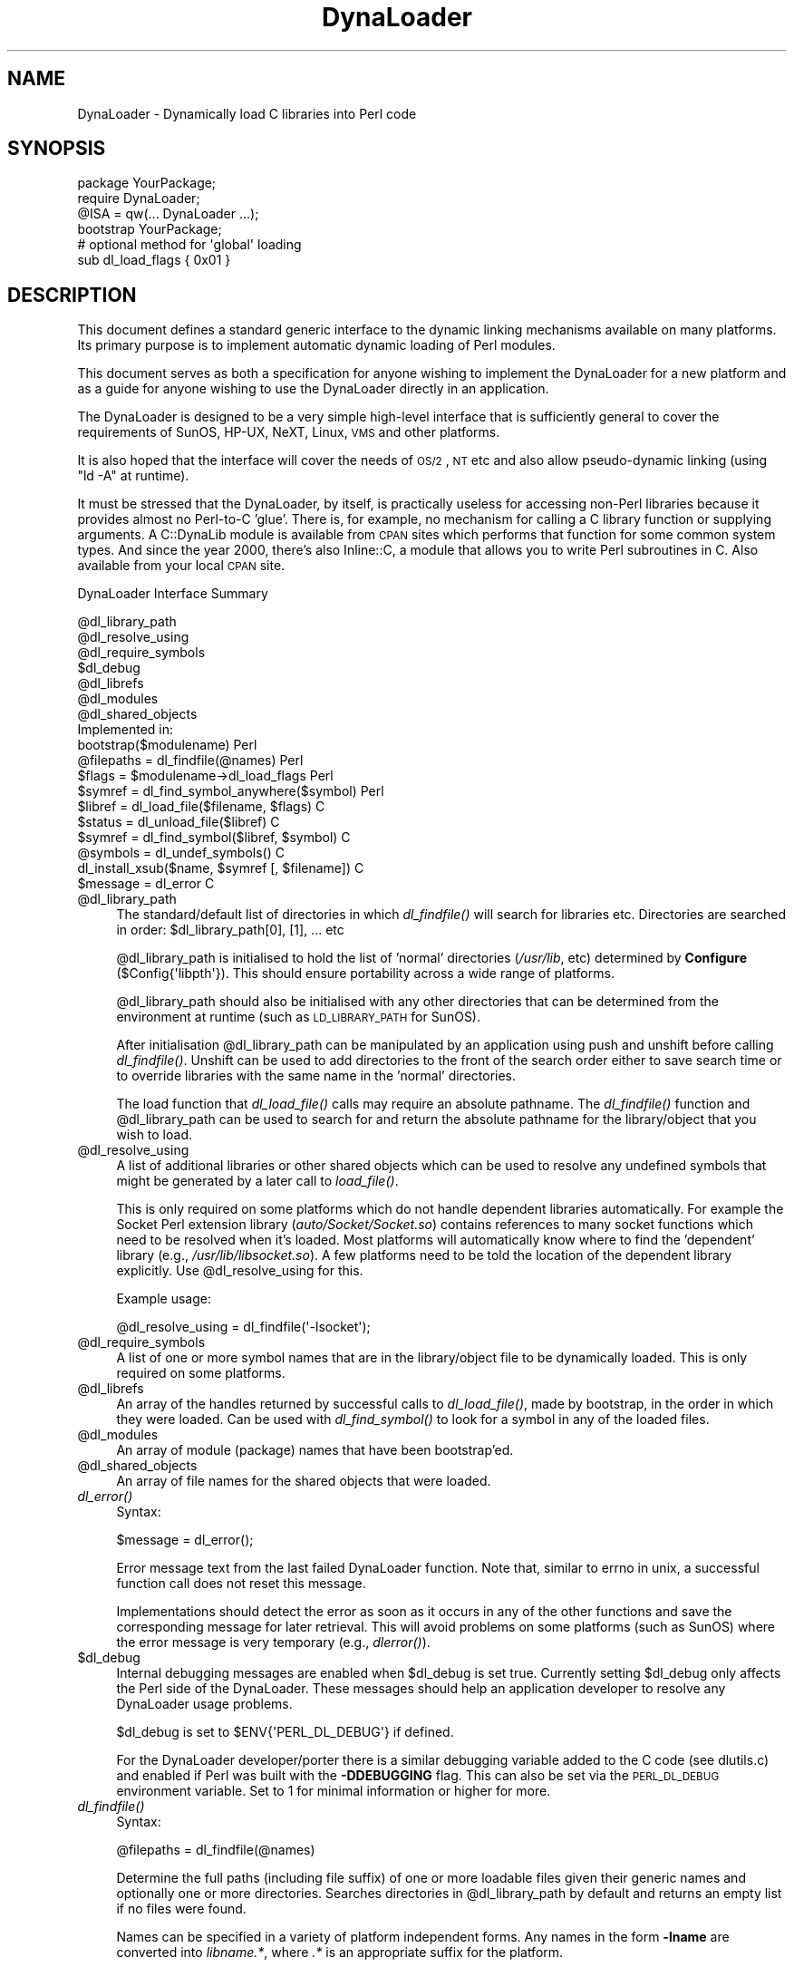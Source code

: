 .\" Automatically generated by Pod::Man 2.22 (Pod::Simple 3.07)
.\"
.\" Standard preamble:
.\" ========================================================================
.de Sp \" Vertical space (when we can't use .PP)
.if t .sp .5v
.if n .sp
..
.de Vb \" Begin verbatim text
.ft CW
.nf
.ne \\$1
..
.de Ve \" End verbatim text
.ft R
.fi
..
.\" Set up some character translations and predefined strings.  \*(-- will
.\" give an unbreakable dash, \*(PI will give pi, \*(L" will give a left
.\" double quote, and \*(R" will give a right double quote.  \*(C+ will
.\" give a nicer C++.  Capital omega is used to do unbreakable dashes and
.\" therefore won't be available.  \*(C` and \*(C' expand to `' in nroff,
.\" nothing in troff, for use with C<>.
.tr \(*W-
.ds C+ C\v'-.1v'\h'-1p'\s-2+\h'-1p'+\s0\v'.1v'\h'-1p'
.ie n \{\
.    ds -- \(*W-
.    ds PI pi
.    if (\n(.H=4u)&(1m=24u) .ds -- \(*W\h'-12u'\(*W\h'-12u'-\" diablo 10 pitch
.    if (\n(.H=4u)&(1m=20u) .ds -- \(*W\h'-12u'\(*W\h'-8u'-\"  diablo 12 pitch
.    ds L" ""
.    ds R" ""
.    ds C` ""
.    ds C' ""
'br\}
.el\{\
.    ds -- \|\(em\|
.    ds PI \(*p
.    ds L" ``
.    ds R" ''
'br\}
.\"
.\" Escape single quotes in literal strings from groff's Unicode transform.
.ie \n(.g .ds Aq \(aq
.el       .ds Aq '
.\"
.\" If the F register is turned on, we'll generate index entries on stderr for
.\" titles (.TH), headers (.SH), subsections (.SS), items (.Ip), and index
.\" entries marked with X<> in POD.  Of course, you'll have to process the
.\" output yourself in some meaningful fashion.
.ie \nF \{\
.    de IX
.    tm Index:\\$1\t\\n%\t"\\$2"
..
.    nr % 0
.    rr F
.\}
.el \{\
.    de IX
..
.\}
.\"
.\" Accent mark definitions (@(#)ms.acc 1.5 88/02/08 SMI; from UCB 4.2).
.\" Fear.  Run.  Save yourself.  No user-serviceable parts.
.    \" fudge factors for nroff and troff
.if n \{\
.    ds #H 0
.    ds #V .8m
.    ds #F .3m
.    ds #[ \f1
.    ds #] \fP
.\}
.if t \{\
.    ds #H ((1u-(\\\\n(.fu%2u))*.13m)
.    ds #V .6m
.    ds #F 0
.    ds #[ \&
.    ds #] \&
.\}
.    \" simple accents for nroff and troff
.if n \{\
.    ds ' \&
.    ds ` \&
.    ds ^ \&
.    ds , \&
.    ds ~ ~
.    ds /
.\}
.if t \{\
.    ds ' \\k:\h'-(\\n(.wu*8/10-\*(#H)'\'\h"|\\n:u"
.    ds ` \\k:\h'-(\\n(.wu*8/10-\*(#H)'\`\h'|\\n:u'
.    ds ^ \\k:\h'-(\\n(.wu*10/11-\*(#H)'^\h'|\\n:u'
.    ds , \\k:\h'-(\\n(.wu*8/10)',\h'|\\n:u'
.    ds ~ \\k:\h'-(\\n(.wu-\*(#H-.1m)'~\h'|\\n:u'
.    ds / \\k:\h'-(\\n(.wu*8/10-\*(#H)'\z\(sl\h'|\\n:u'
.\}
.    \" troff and (daisy-wheel) nroff accents
.ds : \\k:\h'-(\\n(.wu*8/10-\*(#H+.1m+\*(#F)'\v'-\*(#V'\z.\h'.2m+\*(#F'.\h'|\\n:u'\v'\*(#V'
.ds 8 \h'\*(#H'\(*b\h'-\*(#H'
.ds o \\k:\h'-(\\n(.wu+\w'\(de'u-\*(#H)/2u'\v'-.3n'\*(#[\z\(de\v'.3n'\h'|\\n:u'\*(#]
.ds d- \h'\*(#H'\(pd\h'-\w'~'u'\v'-.25m'\f2\(hy\fP\v'.25m'\h'-\*(#H'
.ds D- D\\k:\h'-\w'D'u'\v'-.11m'\z\(hy\v'.11m'\h'|\\n:u'
.ds th \*(#[\v'.3m'\s+1I\s-1\v'-.3m'\h'-(\w'I'u*2/3)'\s-1o\s+1\*(#]
.ds Th \*(#[\s+2I\s-2\h'-\w'I'u*3/5'\v'-.3m'o\v'.3m'\*(#]
.ds ae a\h'-(\w'a'u*4/10)'e
.ds Ae A\h'-(\w'A'u*4/10)'E
.    \" corrections for vroff
.if v .ds ~ \\k:\h'-(\\n(.wu*9/10-\*(#H)'\s-2\u~\d\s+2\h'|\\n:u'
.if v .ds ^ \\k:\h'-(\\n(.wu*10/11-\*(#H)'\v'-.4m'^\v'.4m'\h'|\\n:u'
.    \" for low resolution devices (crt and lpr)
.if \n(.H>23 .if \n(.V>19 \
\{\
.    ds : e
.    ds 8 ss
.    ds o a
.    ds d- d\h'-1'\(ga
.    ds D- D\h'-1'\(hy
.    ds th \o'bp'
.    ds Th \o'LP'
.    ds ae ae
.    ds Ae AE
.\}
.rm #[ #] #H #V #F C
.\" ========================================================================
.\"
.IX Title "DynaLoader 3"
.TH DynaLoader 3 "2012-04-24" "perl v5.10.1" "Perl Programmers Reference Guide"
.\" For nroff, turn off justification.  Always turn off hyphenation; it makes
.\" way too many mistakes in technical documents.
.if n .ad l
.nh
.SH "NAME"
DynaLoader \- Dynamically load C libraries into Perl code
.SH "SYNOPSIS"
.IX Header "SYNOPSIS"
.Vb 4
\&    package YourPackage;
\&    require DynaLoader;
\&    @ISA = qw(... DynaLoader ...);
\&    bootstrap YourPackage;
\&
\&    # optional method for \*(Aqglobal\*(Aq loading
\&    sub dl_load_flags { 0x01 }
.Ve
.SH "DESCRIPTION"
.IX Header "DESCRIPTION"
This document defines a standard generic interface to the dynamic
linking mechanisms available on many platforms.  Its primary purpose is
to implement automatic dynamic loading of Perl modules.
.PP
This document serves as both a specification for anyone wishing to
implement the DynaLoader for a new platform and as a guide for
anyone wishing to use the DynaLoader directly in an application.
.PP
The DynaLoader is designed to be a very simple high-level
interface that is sufficiently general to cover the requirements
of SunOS, HP-UX, NeXT, Linux, \s-1VMS\s0 and other platforms.
.PP
It is also hoped that the interface will cover the needs of \s-1OS/2\s0, \s-1NT\s0
etc and also allow pseudo-dynamic linking (using \f(CW\*(C`ld \-A\*(C'\fR at runtime).
.PP
It must be stressed that the DynaLoader, by itself, is practically
useless for accessing non-Perl libraries because it provides almost no
Perl-to-C 'glue'.  There is, for example, no mechanism for calling a C
library function or supplying arguments.  A C::DynaLib module
is available from \s-1CPAN\s0 sites which performs that function for some
common system types.  And since the year 2000, there's also Inline::C,
a module that allows you to write Perl subroutines in C.  Also available
from your local \s-1CPAN\s0 site.
.PP
DynaLoader Interface Summary
.PP
.Vb 12
\&  @dl_library_path
\&  @dl_resolve_using
\&  @dl_require_symbols
\&  $dl_debug
\&  @dl_librefs
\&  @dl_modules
\&  @dl_shared_objects
\&                                                  Implemented in:
\&  bootstrap($modulename)                               Perl
\&  @filepaths = dl_findfile(@names)                     Perl
\&  $flags = $modulename\->dl_load_flags                  Perl
\&  $symref  = dl_find_symbol_anywhere($symbol)          Perl
\&
\&  $libref  = dl_load_file($filename, $flags)           C
\&  $status  = dl_unload_file($libref)                   C
\&  $symref  = dl_find_symbol($libref, $symbol)          C
\&  @symbols = dl_undef_symbols()                        C
\&  dl_install_xsub($name, $symref [, $filename])        C
\&  $message = dl_error                                  C
.Ve
.ie n .IP "@dl_library_path" 4
.el .IP "\f(CW@dl_library_path\fR" 4
.IX Item "@dl_library_path"
The standard/default list of directories in which \fIdl_findfile()\fR will
search for libraries etc.  Directories are searched in order:
\&\f(CW$dl_library_path\fR[0], [1], ... etc
.Sp
\&\f(CW@dl_library_path\fR is initialised to hold the list of 'normal' directories
(\fI/usr/lib\fR, etc) determined by \fBConfigure\fR (\f(CW$Config{\*(Aqlibpth\*(Aq}\fR).  This should
ensure portability across a wide range of platforms.
.Sp
\&\f(CW@dl_library_path\fR should also be initialised with any other directories
that can be determined from the environment at runtime (such as
\&\s-1LD_LIBRARY_PATH\s0 for SunOS).
.Sp
After initialisation \f(CW@dl_library_path\fR can be manipulated by an
application using push and unshift before calling \fIdl_findfile()\fR.
Unshift can be used to add directories to the front of the search order
either to save search time or to override libraries with the same name
in the 'normal' directories.
.Sp
The load function that \fIdl_load_file()\fR calls may require an absolute
pathname.  The \fIdl_findfile()\fR function and \f(CW@dl_library_path\fR can be
used to search for and return the absolute pathname for the
library/object that you wish to load.
.ie n .IP "@dl_resolve_using" 4
.el .IP "\f(CW@dl_resolve_using\fR" 4
.IX Item "@dl_resolve_using"
A list of additional libraries or other shared objects which can be
used to resolve any undefined symbols that might be generated by a
later call to \fIload_file()\fR.
.Sp
This is only required on some platforms which do not handle dependent
libraries automatically.  For example the Socket Perl extension
library (\fIauto/Socket/Socket.so\fR) contains references to many socket
functions which need to be resolved when it's loaded.  Most platforms
will automatically know where to find the 'dependent' library (e.g.,
\&\fI/usr/lib/libsocket.so\fR).  A few platforms need to be told the
location of the dependent library explicitly.  Use \f(CW@dl_resolve_using\fR
for this.
.Sp
Example usage:
.Sp
.Vb 1
\&    @dl_resolve_using = dl_findfile(\*(Aq\-lsocket\*(Aq);
.Ve
.ie n .IP "@dl_require_symbols" 4
.el .IP "\f(CW@dl_require_symbols\fR" 4
.IX Item "@dl_require_symbols"
A list of one or more symbol names that are in the library/object file
to be dynamically loaded.  This is only required on some platforms.
.ie n .IP "@dl_librefs" 4
.el .IP "\f(CW@dl_librefs\fR" 4
.IX Item "@dl_librefs"
An array of the handles returned by successful calls to \fIdl_load_file()\fR,
made by bootstrap, in the order in which they were loaded.
Can be used with \fIdl_find_symbol()\fR to look for a symbol in any of
the loaded files.
.ie n .IP "@dl_modules" 4
.el .IP "\f(CW@dl_modules\fR" 4
.IX Item "@dl_modules"
An array of module (package) names that have been bootstrap'ed.
.ie n .IP "@dl_shared_objects" 4
.el .IP "\f(CW@dl_shared_objects\fR" 4
.IX Item "@dl_shared_objects"
An array of file names for the shared objects that were loaded.
.IP "\fIdl_error()\fR" 4
.IX Item "dl_error()"
Syntax:
.Sp
.Vb 1
\&    $message = dl_error();
.Ve
.Sp
Error message text from the last failed DynaLoader function.  Note
that, similar to errno in unix, a successful function call does not
reset this message.
.Sp
Implementations should detect the error as soon as it occurs in any of
the other functions and save the corresponding message for later
retrieval.  This will avoid problems on some platforms (such as SunOS)
where the error message is very temporary (e.g., \fIdlerror()\fR).
.ie n .IP "$dl_debug" 4
.el .IP "\f(CW$dl_debug\fR" 4
.IX Item "$dl_debug"
Internal debugging messages are enabled when \f(CW$dl_debug\fR is set true.
Currently setting \f(CW$dl_debug\fR only affects the Perl side of the
DynaLoader.  These messages should help an application developer to
resolve any DynaLoader usage problems.
.Sp
\&\f(CW$dl_debug\fR is set to \f(CW$ENV{\*(AqPERL_DL_DEBUG\*(Aq}\fR if defined.
.Sp
For the DynaLoader developer/porter there is a similar debugging
variable added to the C code (see dlutils.c) and enabled if Perl was
built with the \fB\-DDEBUGGING\fR flag.  This can also be set via the
\&\s-1PERL_DL_DEBUG\s0 environment variable.  Set to 1 for minimal information or
higher for more.
.IP "\fIdl_findfile()\fR" 4
.IX Item "dl_findfile()"
Syntax:
.Sp
.Vb 1
\&    @filepaths = dl_findfile(@names)
.Ve
.Sp
Determine the full paths (including file suffix) of one or more
loadable files given their generic names and optionally one or more
directories.  Searches directories in \f(CW@dl_library_path\fR by default and
returns an empty list if no files were found.
.Sp
Names can be specified in a variety of platform independent forms.  Any
names in the form \fB\-lname\fR are converted into \fIlibname.*\fR, where \fI.*\fR is
an appropriate suffix for the platform.
.Sp
If a name does not already have a suitable prefix and/or suffix then
the corresponding file will be searched for by trying combinations of
prefix and suffix appropriate to the platform: \*(L"$name.o\*(R", \*(L"lib$name.*\*(R"
and \*(L"$name\*(R".
.Sp
If any directories are included in \f(CW@names\fR they are searched before
\&\f(CW@dl_library_path\fR.  Directories may be specified as \fB\-Ldir\fR.  Any other
names are treated as filenames to be searched for.
.Sp
Using arguments of the form \f(CW\*(C`\-Ldir\*(C'\fR and \f(CW\*(C`\-lname\*(C'\fR is recommended.
.Sp
Example:
.Sp
.Vb 1
\&    @dl_resolve_using = dl_findfile(qw(\-L/usr/5lib \-lposix));
.Ve
.IP "\fIdl_expandspec()\fR" 4
.IX Item "dl_expandspec()"
Syntax:
.Sp
.Vb 1
\&    $filepath = dl_expandspec($spec)
.Ve
.Sp
Some unusual systems, such as \s-1VMS\s0, require special filename handling in
order to deal with symbolic names for files (i.e., \s-1VMS\s0's Logical Names).
.Sp
To support these systems a \fIdl_expandspec()\fR function can be implemented
either in the \fIdl_*.xs\fR file or code can be added to the autoloadable
\&\fIdl_expandspec()\fR function in \fIDynaLoader.pm\fR.  See \fIDynaLoader.pm\fR for
more information.
.IP "\fIdl_load_file()\fR" 4
.IX Item "dl_load_file()"
Syntax:
.Sp
.Vb 1
\&    $libref = dl_load_file($filename, $flags)
.Ve
.Sp
Dynamically load \f(CW$filename\fR, which must be the path to a shared object
or library.  An opaque 'library reference' is returned as a handle for
the loaded object.  Returns undef on error.
.Sp
The \f(CW$flags\fR argument to alters dl_load_file behaviour.  
Assigned bits:
.Sp
.Vb 3
\& 0x01  make symbols available for linking later dl_load_file\*(Aqs.
\&       (only known to work on Solaris 2 using dlopen(RTLD_GLOBAL))
\&       (ignored under VMS; this is a normal part of image linking)
.Ve
.Sp
(On systems that provide a handle for the loaded object such as SunOS
and \s-1HPUX\s0, \f(CW$libref\fR will be that handle.  On other systems \f(CW$libref\fR will
typically be \f(CW$filename\fR or a pointer to a buffer containing \f(CW$filename\fR.
The application should not examine or alter \f(CW$libref\fR in any way.)
.Sp
This is the function that does the real work.  It should use the
current values of \f(CW@dl_require_symbols\fR and \f(CW@dl_resolve_using\fR if required.
.Sp
.Vb 5
\&    SunOS: dlopen($filename)
\&    HP\-UX: shl_load($filename)
\&    Linux: dld_create_reference(@dl_require_symbols); dld_link($filename)
\&    NeXT:  rld_load($filename, @dl_resolve_using)
\&    VMS:   lib$find_image_symbol($filename,$dl_require_symbols[0])
.Ve
.Sp
(The \fIdlopen()\fR function is also used by Solaris and some versions of
Linux, and is a common choice when providing a \*(L"wrapper\*(R" on other
mechanisms as is done in the \s-1OS/2\s0 port.)
.IP "\fIdl_unload_file()\fR" 4
.IX Item "dl_unload_file()"
Syntax:
.Sp
.Vb 1
\&    $status = dl_unload_file($libref)
.Ve
.Sp
Dynamically unload \f(CW$libref\fR, which must be an opaque 'library reference' as
returned from dl_load_file.  Returns one on success and zero on failure.
.Sp
This function is optional and may not necessarily be provided on all platforms.
If it is defined, it is called automatically when the interpreter exits for
every shared object or library loaded by DynaLoader::bootstrap.  All such
library references are stored in \f(CW@dl_librefs\fR by DynaLoader::Bootstrap as it
loads the libraries.  The files are unloaded in last-in, first-out order.
.Sp
This unloading is usually necessary when embedding a shared-object perl (e.g.
one configured with \-Duseshrplib) within a larger application, and the perl
interpreter is created and destroyed several times within the lifetime of the
application.  In this case it is possible that the system dynamic linker will
unload and then subsequently reload the shared libperl without relocating any
references to it from any files DynaLoaded by the previous incarnation of the
interpreter.  As a result, any shared objects opened by DynaLoader may point to
a now invalid 'ghost' of the libperl shared object, causing apparently random
memory corruption and crashes.  This behaviour is most commonly seen when using
Apache and mod_perl built with the \s-1APXS\s0 mechanism.
.Sp
.Vb 5
\&    SunOS: dlclose($libref)
\&    HP\-UX: ???
\&    Linux: ???
\&    NeXT:  ???
\&    VMS:   ???
.Ve
.Sp
(The \fIdlclose()\fR function is also used by Solaris and some versions of
Linux, and is a common choice when providing a \*(L"wrapper\*(R" on other
mechanisms as is done in the \s-1OS/2\s0 port.)
.IP "\fIdl_load_flags()\fR" 4
.IX Item "dl_load_flags()"
Syntax:
.Sp
.Vb 1
\&    $flags = dl_load_flags $modulename;
.Ve
.Sp
Designed to be a method call, and to be overridden by a derived class
(i.e. a class which has DynaLoader in its \f(CW@ISA\fR).  The definition in
DynaLoader itself returns 0, which produces standard behavior from
\&\fIdl_load_file()\fR.
.IP "\fIdl_find_symbol()\fR" 4
.IX Item "dl_find_symbol()"
Syntax:
.Sp
.Vb 1
\&    $symref = dl_find_symbol($libref, $symbol)
.Ve
.Sp
Return the address of the symbol \f(CW$symbol\fR or \f(CW\*(C`undef\*(C'\fR if not found.  If the
target system has separate functions to search for symbols of different
types then \fIdl_find_symbol()\fR should search for function symbols first and
then other types.
.Sp
The exact manner in which the address is returned in \f(CW$symref\fR is not
currently defined.  The only initial requirement is that \f(CW$symref\fR can
be passed to, and understood by, \fIdl_install_xsub()\fR.
.Sp
.Vb 5
\&    SunOS: dlsym($libref, $symbol)
\&    HP\-UX: shl_findsym($libref, $symbol)
\&    Linux: dld_get_func($symbol) and/or dld_get_symbol($symbol)
\&    NeXT:  rld_lookup("_$symbol")
\&    VMS:   lib$find_image_symbol($libref,$symbol)
.Ve
.IP "\fIdl_find_symbol_anywhere()\fR" 4
.IX Item "dl_find_symbol_anywhere()"
Syntax:
.Sp
.Vb 1
\&    $symref = dl_find_symbol_anywhere($symbol)
.Ve
.Sp
Applies \fIdl_find_symbol()\fR to the members of \f(CW@dl_librefs\fR and returns
the first match found.
.IP "\fIdl_undef_symbols()\fR" 4
.IX Item "dl_undef_symbols()"
Example
.Sp
.Vb 1
\&    @symbols = dl_undef_symbols()
.Ve
.Sp
Return a list of symbol names which remain undefined after \fIload_file()\fR.
Returns \f(CW\*(C`()\*(C'\fR if not known.  Don't worry if your platform does not provide
a mechanism for this.  Most do not need it and hence do not provide it,
they just return an empty list.
.IP "\fIdl_install_xsub()\fR" 4
.IX Item "dl_install_xsub()"
Syntax:
.Sp
.Vb 1
\&    dl_install_xsub($perl_name, $symref [, $filename])
.Ve
.Sp
Create a new Perl external subroutine named \f(CW$perl_name\fR using \f(CW$symref\fR as
a pointer to the function which implements the routine.  This is simply
a direct call to \fInewXSUB()\fR.  Returns a reference to the installed
function.
.Sp
The \f(CW$filename\fR parameter is used by Perl to identify the source file for
the function if required by \fIdie()\fR, \fIcaller()\fR or the debugger.  If
\&\f(CW$filename\fR is not defined then \*(L"DynaLoader\*(R" will be used.
.IP "\fIbootstrap()\fR" 4
.IX Item "bootstrap()"
Syntax:
.Sp
bootstrap($module)
.Sp
This is the normal entry point for automatic dynamic loading in Perl.
.Sp
It performs the following actions:
.RS 4
.IP "\(bu" 8
locates an auto/$module directory by searching \f(CW@INC\fR
.IP "\(bu" 8
uses \fIdl_findfile()\fR to determine the filename to load
.IP "\(bu" 8
sets \f(CW@dl_require_symbols\fR to \f(CW\*(C`("boot_$module")\*(C'\fR
.IP "\(bu" 8
executes an \fIauto/$module/$module.bs\fR file if it exists
(typically used to add to \f(CW@dl_resolve_using\fR any files which
are required to load the module on the current platform)
.IP "\(bu" 8
calls \fIdl_load_flags()\fR to determine how to load the file.
.IP "\(bu" 8
calls \fIdl_load_file()\fR to load the file
.IP "\(bu" 8
calls \fIdl_undef_symbols()\fR and warns if any symbols are undefined
.IP "\(bu" 8
calls \fIdl_find_symbol()\fR for \*(L"boot_$module\*(R"
.IP "\(bu" 8
calls \fIdl_install_xsub()\fR to install it as \*(L"${module}::bootstrap\*(R"
.IP "\(bu" 8
calls &{\*(L"${module}::bootstrap\*(R"} to bootstrap the module (actually
it uses the function reference returned by dl_install_xsub for speed)
.RE
.RS 4
.RE
.SH "AUTHOR"
.IX Header "AUTHOR"
Tim Bunce, 11 August 1994.
.PP
This interface is based on the work and comments of (in no particular
order): Larry Wall, Robert Sanders, Dean Roehrich, Jeff Okamoto, Anno
Siegel, Thomas Neumann, Paul Marquess, Charles Bailey, myself and others.
.PP
Larry Wall designed the elegant inherited bootstrap mechanism and
implemented the first Perl 5 dynamic loader using it.
.PP
Solaris global loading added by Nick Ing-Simmons with design/coding
assistance from Tim Bunce, January 1996.
